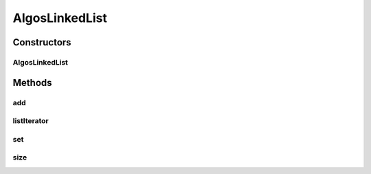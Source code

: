 .. java:import:: java.util AbstractSequentialList

.. java:import:: java.util ListIterator

.. java:import:: java.util NoSuchElementException

AlgosLinkedList
===============

.. java:package:: sort.old
   :noindex:

.. java:type:: public class AlgosLinkedList<E> extends AbstractSequentialList<E>

   Custom implementation of a linked list that doesn’t allow for null elements or duplicate elements as defined by the equals() method.

   :author: jhnguye4
   :param <E>: the object that will be passed through the linked list

Constructors
------------
AlgosLinkedList
^^^^^^^^^^^^^^^

.. java:constructor:: public AlgosLinkedList()
   :outertype: AlgosLinkedList

   Constructor for the LinkedList that instantiates two null nodes for the front and the back and then makes front.next point to the back and the back.prev point to the front.

Methods
-------
add
^^^

.. java:method:: @Override public void add(int index, E element)
   :outertype: AlgosLinkedList

   This method adds an element to the LinkedList

   :param index: is the position where the new element will be placed
   :param element: is the data or object that will be stored in that link

listIterator
^^^^^^^^^^^^

.. java:method:: @Override public ListIterator<E> listIterator(int index)
   :outertype: AlgosLinkedList

   This method returns a LinkedListIterator with the index it will go to

   :param index: is the position that the iterator will move to
   :return: a new LinkedListIterator object

set
^^^

.. java:method:: @Override public E set(int index, E element)
   :outertype: AlgosLinkedList

   This method sets the element at the specified index

   :param index: is the position where the new element will be placed
   :param element: is the data or object that will be stored in that link
   :return: E is the object that is being replaced

size
^^^^

.. java:method:: @Override public int size()
   :outertype: AlgosLinkedList

   This method returns the size of the linked list

   :return: size is how big the linked list is

